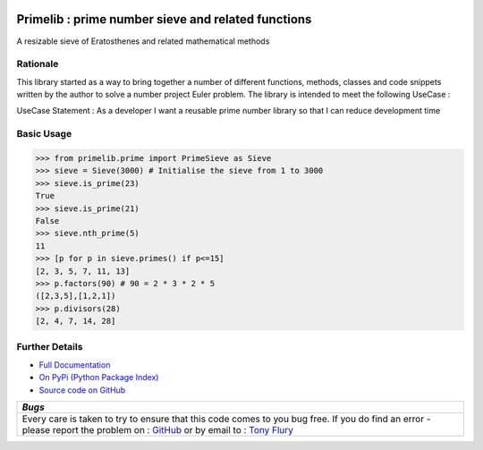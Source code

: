 .. image:: https://travis-ci.org/TonyFlury/primelib.png?branch=master
    :target: https://travis-ci.org/TonyFlury/primelib/

=======================================================
Primelib : prime number sieve and related functions
=======================================================

A resizable sieve of Eratosthenes and related mathematical methods

Rationale
---------

This library started as a way to bring together a number of different functions, methods, classes and code snippets written by the author to solve a number project Euler problem. The library is intended to meet the following UseCase :

UseCase Statement : As a developer I want a reusable prime number library so that I can reduce development time


Basic Usage
-----------
.. code-block::

    >>> from primelib.prime import PrimeSieve as Sieve
    >>> sieve = Sieve(3000) # Initialise the sieve from 1 to 3000
    >>> sieve.is_prime(23)
    True
    >>> sieve.is_prime(21)
    False
    >>> sieve.nth_prime(5)
    11
    >>> [p for p in sieve.primes() if p<=15]
    [2, 3, 5, 7, 11, 13]
    >>> p.factors(90) # 90 = 2 * 3 * 2 * 5
    ([2,3,5],[1,2,1])
    >>> p.divisors(28)
    [2, 4, 7, 14, 28]

Further Details
---------------

- `Full Documentation <http://primelib.readthedocs.org/en/latest/>`_
- `On PyPi (Python Package Index) <https://pypi.python.org/pypi/primelib>`_
- `Source code on GitHub <http://github.com/TonyFlury/primelib>`_

+---------------------------------------------------------------------------------------------+
|                                            *Bugs*                                           |
+=============================================================================================+
| Every care is taken to try to ensure that this code comes to you bug free.                  |
| If you do find an error - please report the problem on :                                    |
| `GitHub <http://github.com/TonyFlury/primelib>`_                                            |
| or                                                                                          |
| by email to : `Tony Flury <mailto:anthony.flury@btinternet.com?Subject=primelib%20Error>`_  |
+---------------------------------------------------------------------------------------------+
